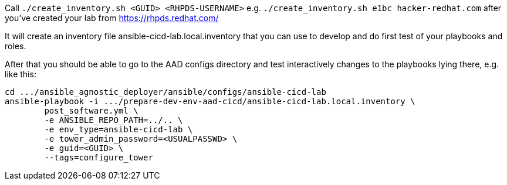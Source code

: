 Call `./create_inventory.sh <GUID> <RHPDS-USERNAME>` 
e.g. `./create_inventory.sh e1bc hacker-redhat.com` after you've created your lab from https://rhpds.redhat.com/

It will create an inventory file ansible-cicd-lab.local.inventory that you can use to develop and do first test of your playbooks and roles.

After that you should be able to go to the AAD configs directory and test interactively changes to the playbooks lying there, e.g. like this:

------------------------------------------------------------------------
cd .../ansible_agnostic_deployer/ansible/configs/ansible-cicd-lab
ansible-playbook -i .../prepare-dev-env-aad-cicd/ansible-cicd-lab.local.inventory \
	post_software.yml \
	-e ANSIBLE_REPO_PATH=../.. \
	-e env_type=ansible-cicd-lab \
	-e tower_admin_password=<USUALPASSWD> \
	-e guid=<GUID> \
	--tags=configure_tower
------------------------------------------------------------------------

